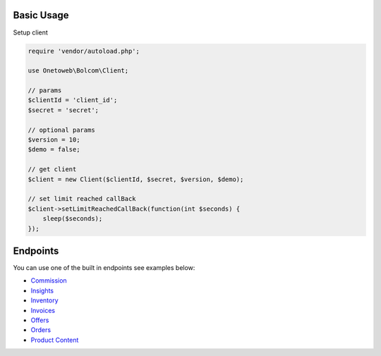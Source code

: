 .. title:: Index

===========
Basic Usage
===========

Setup client

.. code-block:: php
    
    require 'vendor/autoload.php';
    
    use Onetoweb\Bolcom\Client;
    
    // params
    $clientId = 'client_id';
    $secret = 'secret';
    
    // optional params
    $version = 10;
    $demo = false;
    
    // get client
    $client = new Client($clientId, $secret, $version, $demo);
    
    // set limit reached callBack
    $client->setLimitReachedCallBack(function(int $seconds) {
        sleep($seconds);
    });


=========
Endpoints
=========

You can use one of the built in endpoints see examples below:

* `Commission <commission.rst>`_
* `Insights <insights.rst>`_
* `Inventory <inventory.rst>`_
* `Invoices <invoices.rst>`_
* `Offers <offers.rst>`_
* `Orders <orders.rst>`_
* `Product Content <product_content.rst>`_
